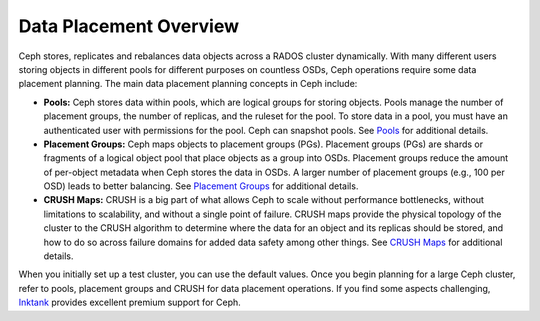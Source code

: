=========================
 Data Placement Overview
=========================

Ceph stores, replicates and rebalances data objects across a RADOS cluster
dynamically.  With many different users storing objects in different pools for
different purposes on countless OSDs, Ceph operations require some data
placement planning.  The main data placement planning concepts in Ceph include: 

- **Pools:** Ceph stores data within pools, which are logical groups for storing
  objects. Pools manage the number of placement groups, the number of replicas,
  and the ruleset for the pool. To store data in a pool, you must have
  an authenticated user with permissions for the pool. Ceph can snapshot pools. 
  See `Pools`_ for additional details.
  
- **Placement Groups:** Ceph maps objects to placement groups (PGs). 
  Placement groups (PGs) are shards or fragments of a logical object pool
  that place objects as a group into OSDs. Placement groups reduce the amount 
  of per-object metadata when Ceph stores the data in OSDs. A larger number of 
  placement groups (e.g., 100 per OSD) leads to better balancing. See 
  `Placement Groups`_ for additional details.

- **CRUSH Maps:**  CRUSH is a big part of what allows Ceph to scale without 
  performance bottlenecks, without limitations to scalability, and without a 
  single point of failure. CRUSH maps provide the physical topology of the 
  cluster to the CRUSH algorithm to determine where the data for an object 
  and its replicas should be stored, and how to do so across failure domains 
  for added data safety among other things. See `CRUSH Maps`_ for additional
  details.
  
When you initially set up a test cluster, you can use the default values. Once
you begin planning for a large Ceph cluster, refer to pools, placement groups
and CRUSH for data placement operations. If you find some aspects challenging,
`Inktank`_ provides excellent  premium support for Ceph.

.. _Pools: ../pools
.. _Placement Groups: ../placement-groups
.. _CRUSH Maps: ../crush-map
.. _Inktank: http://www.inktank.com